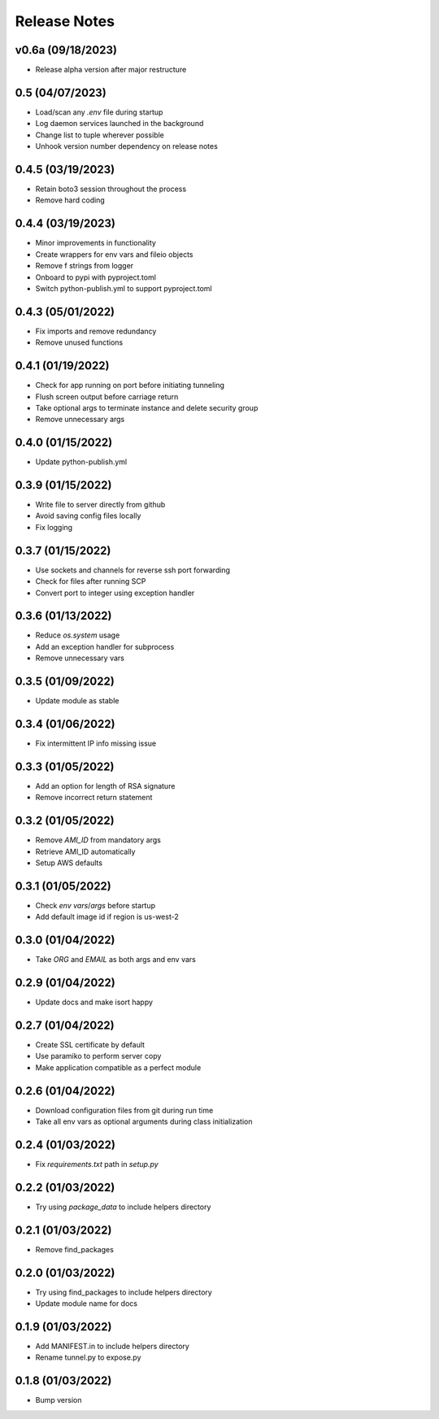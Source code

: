 Release Notes
=============

v0.6a (09/18/2023)
------------------
- Release alpha version after major restructure

0.5 (04/07/2023)
----------------
- Load/scan any `.env` file during startup
- Log daemon services launched in the background
- Change list to tuple wherever possible
- Unhook version number dependency on release notes

0.4.5 (03/19/2023)
------------------
- Retain boto3 session throughout the process
- Remove hard coding

0.4.4 (03/19/2023)
------------------
- Minor improvements in functionality
- Create wrappers for env vars and fileio objects
- Remove f strings from logger
- Onboard to pypi with pyproject.toml
- Switch python-publish.yml to support pyproject.toml

0.4.3 (05/01/2022)
------------------
- Fix imports and remove redundancy
- Remove unused functions

0.4.1 (01/19/2022)
------------------
- Check for app running on port before initiating tunneling
- Flush screen output before carriage return
- Take optional args to terminate instance and delete security group
- Remove unnecessary args

0.4.0 (01/15/2022)
------------------
- Update python-publish.yml

0.3.9 (01/15/2022)
------------------
- Write file to server directly from github
- Avoid saving config files locally
- Fix logging

0.3.7 (01/15/2022)
------------------
- Use sockets and channels for reverse ssh port forwarding
- Check for files after running SCP
- Convert port to integer using exception handler

0.3.6 (01/13/2022)
------------------
- Reduce `os.system` usage
- Add an exception handler for subprocess
- Remove unnecessary vars

0.3.5 (01/09/2022)
------------------
- Update module as stable

0.3.4 (01/06/2022)
------------------
- Fix intermittent IP info missing issue

0.3.3 (01/05/2022)
------------------
- Add an option for length of RSA signature
- Remove incorrect return statement

0.3.2 (01/05/2022)
------------------
- Remove `AMI_ID` from mandatory args
- Retrieve AMI_ID automatically
- Setup AWS defaults

0.3.1 (01/05/2022)
------------------
- Check `env vars`/`args` before startup
- Add default image id if region is us-west-2

0.3.0 (01/04/2022)
------------------
- Take `ORG` and `EMAIL` as both args and env vars

0.2.9 (01/04/2022)
------------------
- Update docs and make isort happy

0.2.7 (01/04/2022)
------------------
- Create SSL certificate by default
- Use paramiko to perform server copy
- Make application compatible as a perfect module

0.2.6 (01/04/2022)
------------------
- Download configuration files from git during run time
- Take all env vars as optional arguments during class initialization

0.2.4 (01/03/2022)
------------------
- Fix `requirements.txt` path in `setup.py`

0.2.2 (01/03/2022)
------------------
- Try using `package_data` to include helpers directory

0.2.1 (01/03/2022)
------------------
- Remove find_packages

0.2.0 (01/03/2022)
------------------
- Try using find_packages to include helpers directory
- Update module name for docs

0.1.9 (01/03/2022)
------------------
- Add MANIFEST.in to include helpers directory
- Rename tunnel.py to expose.py

0.1.8 (01/03/2022)
------------------
- Bump version
